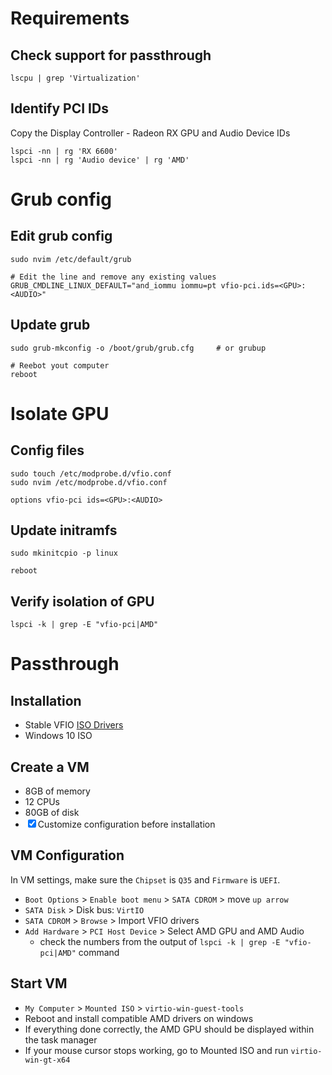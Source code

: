 * Requirements
** Check support for passthrough

#+begin_src shell
lscpu | grep 'Virtualization'
#+end_src

** Identify PCI IDs
Copy the Display Controller - Radeon RX GPU and Audio Device IDs

#+begin_src shell
lspci -nn | rg 'RX 6600'
lspci -nn | rg 'Audio device' | rg 'AMD'
#+end_src

* Grub config
** Edit grub config

#+begin_src shell
sudo nvim /etc/default/grub

# Edit the line and remove any existing values
GRUB_CMDLINE_LINUX_DEFAULT="and_iommu iommu=pt vfio-pci.ids=<GPU>:<AUDIO>"
#+end_src

** Update grub

#+begin_src shell
sudo grub-mkconfig -o /boot/grub/grub.cfg     # or grubup

# Reebot yout computer
reboot
#+end_src

* Isolate GPU
** Config files
#+begin_src shell
sudo touch /etc/modprobe.d/vfio.conf
sudo nvim /etc/modprobe.d/vfio.conf

options vfio-pci ids=<GPU>:<AUDIO>
#+end_src

** Update initramfs

#+begin_src shell
sudo mkinitcpio -p linux

reboot
#+end_src

** Verify isolation of GPU

#+begin_src shell
lspci -k | grep -E "vfio-pci|AMD"
#+end_src

* Passthrough
** Installation
- Stable VFIO [[https://github.com/virtio-win/virtio-win-pkg-scripts/blob/master/README.md][ISO Drivers]]
- Windows 10 ISO

** Create a VM
- 8GB of memory
- 12 CPUs
- 80GB of disk
- [X] Customize configuration before installation

** VM Configuration
In VM settings, make sure the =Chipset= is =Q35= and =Firmware= is =UEFI=.
- =Boot Options= > =Enable boot menu= > =SATA CDROM= > move =up arrow=
- =SATA Disk= > Disk bus: =VirtIO=
- =SATA CDROM= > =Browse= > Import VFIO drivers
- =Add Hardware= > =PCI Host Device= > Select AMD GPU and AMD Audio
  + check the numbers from the output of =lspci -k | grep -E "vfio-pci|AMD"= command

** Start VM
- =My Computer= > =Mounted ISO= > =virtio-win-guest-tools=
- Reboot and install compatible AMD drivers on windows
- If everything done correctly, the AMD GPU should be displayed within the task manager
- If your mouse cursor stops working, go to Mounted ISO and run =virtio-win-gt-x64=
